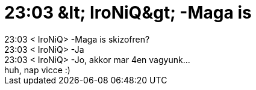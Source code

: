 = 23:03 &amp;lt; IroNiQ&amp;gt; -Maga is

:slug: 23_03_aamp_lt_ironiqaamp_gt_maga_is
:category: regi
:tags: hu
:date: 2005-10-16T23:23:40Z
++++
23:03 &lt; IroNiQ&gt; -Maga is skizofren?<br> 23:03 &lt; IroNiQ&gt; -Ja<br> 23:03 &lt; IroNiQ&gt; -Jo, akkor mar 4en vagyunk...<br> huh, nap vicce :)<br>
++++
